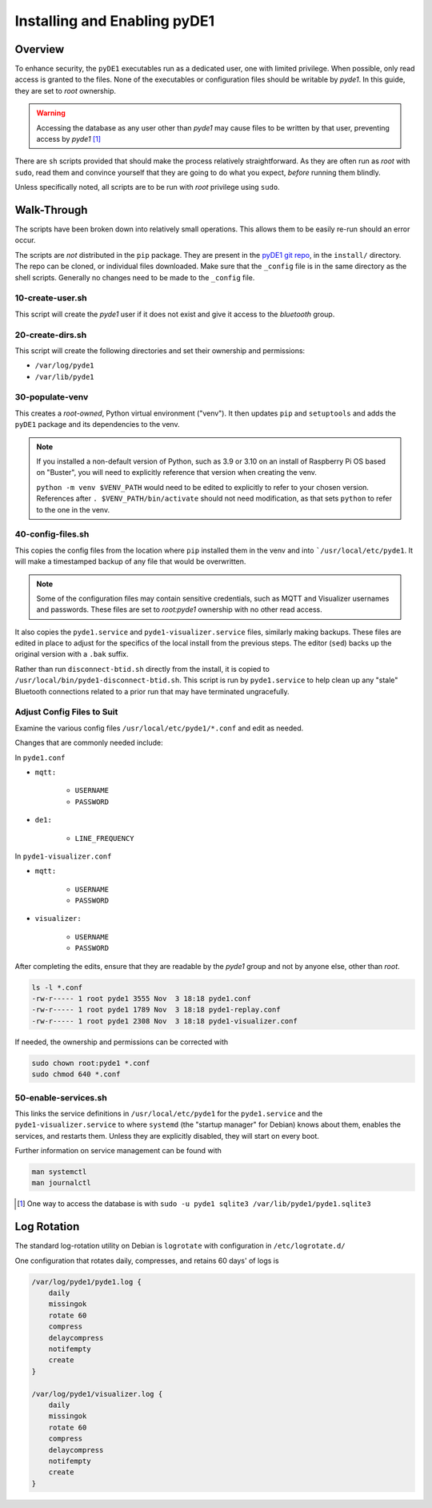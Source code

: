 ..
    Copyright © 2021 Jeff Kletsky. All Rights Reserved.

    License for this software, part of the pyDE1 package, is granted under
    GNU General Public License v3.0 only
    SPDX-License-Identifier: GPL-3.0-only

=============================
Installing and Enabling pyDE1
=============================

--------
Overview
--------

To enhance security, the ``pyDE1`` executables run as a dedicated user,
one with limited privilege. When possible, only read access is granted
to the files. None of the executables or configuration files should be
writable by *pyde1*. In this guide, they are set to *root* ownership.

.. warning::

  Accessing the database as any user other than *pyde1* may cause
  files to be written by that user, preventing access by *pyde1* [1]_

There are ``sh`` scripts provided that should make the process relatively
straightforward. As they are often run as *root* with ``sudo``, read them
and convince yourself that they are going to do what you expect, *before*
running them blindly.

Unless specifically noted, all scripts are to be run with *root*
privilege using ``sudo``.

------------
Walk-Through
------------

The scripts have been broken down into relatively small operations.
This allows them to be easily re-run should an error occur.

The scripts are *not* distributed in the ``pip`` package. They are present
in the `pyDE1 git repo`_, in the ``install/`` directory.
The repo can be cloned, or individual files downloaded. Make sure that
the ``_config`` file is in the same directory as the shell scripts.
Generally no changes need to be made to the ``_config`` file.

.. _`pyDE1 git repo`: https://github.com/jeffsf/pyDE1

10-create-user.sh
=================

This script will create the *pyde1* user if it does not exist
and give it access to the *bluetooth* group.

20-create-dirs.sh
=================

This script will create the following directories and set their ownership
and permissions:

* ``/var/log/pyde1``
* ``/var/lib/pyde1``

30-populate-venv
================

This creates a *root-owned*, Python virtual environment ("venv").
It then updates ``pip`` and ``setuptools`` and adds the ``pyDE1`` package
and its dependencies to the venv.

.. note::

   If you installed a non-default version of Python, such as 3.9 or 3.10 on an
   install of Raspberry Pi OS based on "Buster", you will need to explicitly
   reference that version when creating the venv.

   ``python -m venv $VENV_PATH`` would need to be edited to explicitly to
   refer to your chosen version. References after ``. $VENV_PATH/bin/activate``
   should not need modification, as that sets ``python`` to refer to the one
   in the venv.

40-config-files.sh
==================

This copies the config files from the location where ``pip`` installed them
in the venv and into ```/usr/local/etc/pyde1``. It will make a timestamped
backup of any file that would be overwritten.

.. note::

  Some of the configuration files may contain sensitive credentials,
  such as MQTT and Visualizer usernames and passwords. These files
  are set to *root:pyde1* ownership with no other read access.

It also copies the ``pyde1.service`` and ``pyde1-visualizer.service`` files,
similarly making backups. These files are edited in place to adjust for
the specifics of the local install from the previous steps. The editor
(``sed``) backs up the original version with a ``.bak`` suffix.

Rather than run ``disconnect-btid.sh`` directly from the install, it is
copied to ``/usr/local/bin/pyde1-disconnect-btid.sh``. This script is run
by ``pyde1.service`` to help clean up any "stale" Bluetooth connections
related to a prior run that may have terminated ungracefully.

Adjust Config Files to Suit
===========================

Examine the various config files ``/usr/local/etc/pyde1/*.conf`` and edit
as needed.

Changes that are commonly needed include:

In ``pyde1.conf``

* ``mqtt:``

    * ``USERNAME``
    * ``PASSWORD``

* ``de1:``

    * ``LINE_FREQUENCY``

In ``pyde1-visualizer.conf``

* ``mqtt:``

    * ``USERNAME``
    * ``PASSWORD``

* ``visualizer:``

    * ``USERNAME``
    * ``PASSWORD``

After completing the edits, ensure that they are readable by the *pyde1* group
and not by anyone else, other than *root*.

.. code-block::

  ls -l *.conf
  -rw-r----- 1 root pyde1 3555 Nov  3 18:18 pyde1.conf
  -rw-r----- 1 root pyde1 1789 Nov  3 18:18 pyde1-replay.conf
  -rw-r----- 1 root pyde1 2308 Nov  3 18:18 pyde1-visualizer.conf

If needed, the ownership and permissions can be corrected with

.. code-block:: sh

  sudo chown root:pyde1 *.conf
  sudo chmod 640 *.conf

50-enable-services.sh
=====================

This links the service definitions in ``/usr/local/etc/pyde1`` for the
``pyde1.service`` and the ``pyde1-visualizer.service`` to where ``systemd``
(the "startup manager" for Debian) knows about them, enables the services,
and restarts them. Unless they are explicitly disabled, they will start
on every boot.

Further information on service management can be found with

.. code-block:: sh

  man systemctl
  man journalctl

.. [1] One way to access the database is with ``sudo -u pyde1 sqlite3 /var/lib/pyde1/pyde1.sqlite3``

------------
Log Rotation
------------

The standard log-rotation utility on Debian is ``logrotate`` with configuration in
``/etc/logrotate.d/``

One configuration that rotates daily, compresses, and retains 60 days' of logs is

.. code-block::

    /var/log/pyde1/pyde1.log {
        daily
        missingok
        rotate 60
        compress
        delaycompress
        notifempty
        create
    }

    /var/log/pyde1/visualizer.log {
        daily
        missingok
        rotate 60
        compress
        delaycompress
        notifempty
        create
    }
